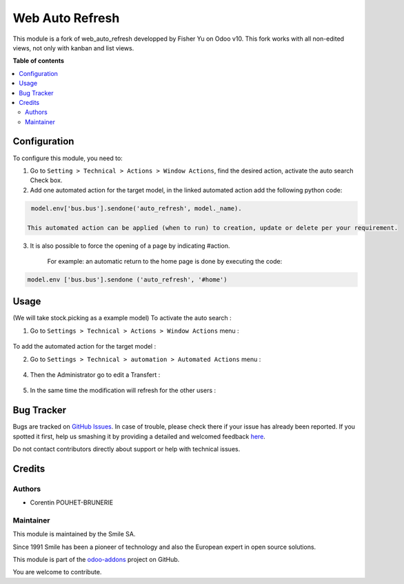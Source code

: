 ================
Web Auto Refresh
================

.. |badge2| image:: https://img.shields.io/badge/licence-AGPL--3-blue.png
    :target: http://www.gnu.org/licenses/agpl-3.0-standalone.html
    :alt: License: AGPL-3
.. |badge3| image:: https://img.shields.io/badge/github-Smile_SA%2Fodoo_addons-lightgray.png?logo=github
    :target: https://git.smile.fr/erp/odoo_addons/tree/11.0/smile_web_auto_refresh
    :alt: Smile-SA/odoo_addons

|badge2| |badge3|

This module is a fork of web_auto_refresh developped by Fisher Yu on Odoo v10.
This fork works with all non-edited views, not only with kanban and list views.

**Table of contents**

.. contents::
   :local:

Configuration
=============

To configure this module, you need to:

1. Go to ``Setting > Technical > Actions > Window Actions``, find the desired action, activate the auto search Check box.
2. Add one automated action for the target model,  in the linked automated action add the following python code:

.. code-block:: python

    model.env['bus.bus'].sendone('auto_refresh', model._name).

   This automated action can be applied (when to run) to creation, update or delete per your requirement.

3. It is also possible to force the opening of a page by indicating #action.

    For example: an automatic return to the home page is done by executing the code:

.. code-block:: python

    model.env ['bus.bus'].sendone ('auto_refresh', '#home')

Usage
=====
(We will take stock.picking as a example model)
To activate the auto search :

1. Go to ``Settings > Technical > Actions > Window Actions`` menu :

.. figure:: static/description/window_action.png
   :alt: Window Actions
   :width: 850px

To add the automated action for the target model :

2. Go to ``Settings > Technical > automation > Automated Actions`` menu :

.. figure:: static/description/automated_action.png
   :alt: Automated Actions
   :width: 850px

4. Then the Administrator go to edit a Transfert :

.. figure:: static/description/stock_admin1.png
   :alt: Transfert
   :width: 850px

.. figure:: static/description/stock_admin2.png
   :alt: Transfert edited
   :width: 850px

5. In the same time the modification will refresh for the other users :

.. figure:: static/description/demo_user.png
   :alt: Demo user
   :width: 850px



Bug Tracker
===========

Bugs are tracked on `GitHub Issues <https://github.com/Smile-SA/odoo_addons/issues>`_.
In case of trouble, please check there if your issue has already been reported.
If you spotted it first, help us smashing it by providing a detailed and welcomed feedback
`here <https://github.com/Smile-SA/odoo_addons/issues/new?body=module:%20smile_web_auto_refresh%0Aversion:%2011.0%0A%0A**Steps%20to%20reproduce**%0A-%20...%0A%0A**Current%20behavior**%0A%0A**Expected%20behavior**>`_.

Do not contact contributors directly about support or help with technical issues.

Credits
=======

Authors
-------

* Corentin POUHET-BRUNERIE

Maintainer
----------
This module is maintained by the Smile SA.

Since 1991 Smile has been a pioneer of technology and also the European expert in open source solutions.

.. image:: https://avatars0.githubusercontent.com/u/572339?s=200&v=4
   :alt: Smile SA
   :target: http://smile.fr

This module is part of the `odoo-addons <https://github.com/Smile-SA/odoo_addons>`_ project on GitHub.

You are welcome to contribute.


